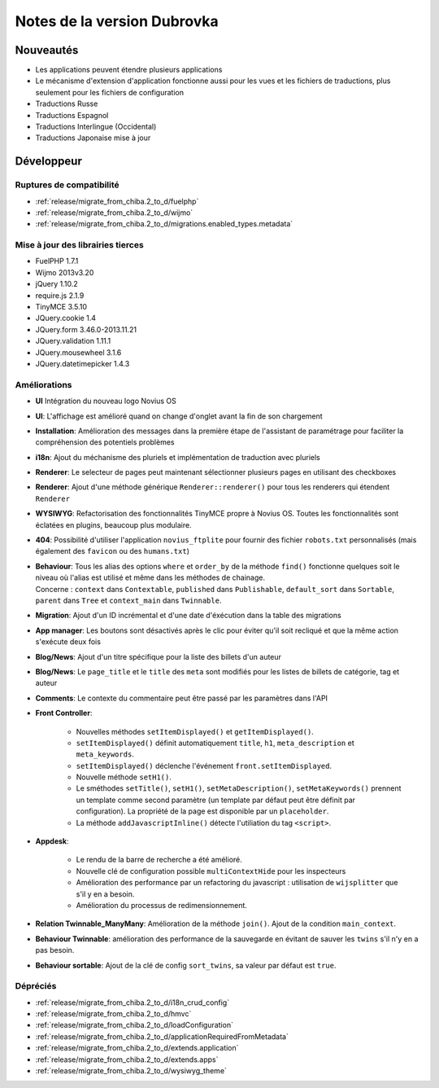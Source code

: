 Notes de la version Dubrovka
############################

Nouveautés
==========

* Les applications peuvent étendre plusieurs applications
* Le mécanisme d'extension d'application fonctionne aussi pour les vues et les fichiers de traductions, plus seulement pour les fichiers de configuration
* Traductions Russe
* Traductions Espagnol
* Traductions Interlingue (Occidental)
* Traductions Japonaise mise à jour

Développeur
===========

Ruptures de compatibilité
-------------------------

* :ref:`release/migrate_from_chiba.2_to_d/fuelphp`
* :ref:`release/migrate_from_chiba.2_to_d/wijmo`
* :ref:`release/migrate_from_chiba.2_to_d/migrations.enabled_types.metadata`

Mise à jour des librairies tierces
----------------------------------

* FuelPHP 1.7.1
* Wijmo 2013v3.20
* jQuery 1.10.2
* require.js 2.1.9
* TinyMCE 3.5.10
* JQuery.cookie 1.4
* JQuery.form 3.46.0-2013.11.21
* JQuery.validation 1.11.1
* JQuery.mousewheel 3.1.6
* JQuery.datetimepicker 1.4.3

Améliorations
-------------

* **UI** Intégration du nouveau logo Novius OS
* **UI**: L'affichage est amélioré quand on change d'onglet avant la fin de son chargement
* **Installation**: Amélioration des messages dans la première étape de l'assistant de paramétrage pour faciliter la compréhension des potentiels problèmes
* **i18n**: Ajout du méchanisme des pluriels et implémentation de traduction avec pluriels
* **Renderer**: Le selecteur de pages peut maintenant sélectionner plusieurs pages en utilisant des checkboxes
* **Renderer**: Ajout d'une méthode générique ``Renderer::renderer()`` pour tous les renderers qui étendent ``Renderer``
* **WYSIWYG**: Refactorisation des fonctionnalités TinyMCE propre à Novius OS. Toutes les fonctionnalités sont éclatées en plugins, beaucoup plus modulaire.
* **404**: Possibilité d'utiliser l'application ``novius_ftplite`` pour fournir des fichier ``robots.txt`` personnalisés (mais également des ``favicon`` ou des ``humans.txt``)
* | **Behaviour**: Tous les alias des options ``where`` et ``order_by`` de la méthode ``find()`` fonctionne quelques soit le niveau où l'alias est utilisé et même dans les méthodes de chainage.
  | Concerne : ``context`` dans ``Contextable``, ``published`` dans ``Publishable``, ``default_sort`` dans ``Sortable``, ``parent`` dans ``Tree`` et ``context_main`` dans ``Twinnable``.
* **Migration**: Ajout d'un ID incrémental et d'une date d'éxécution dans la table des migrations
* **App manager**: Les boutons sont désactivés après le clic pour éviter qu'il soit recliqué et que la même action s'exécute deux fois
* **Blog/News**: Ajout d'un titre spécifique pour la liste des billets d'un auteur
* **Blog/News**: Le ``page_title`` et le ``title`` des ``meta`` sont modifiés pour les listes de billets de catégorie, tag et auteur
* **Comments**: Le contexte du commentaire peut être passé par les paramètres dans l'API

.. versionadded:: 4.1

* **Front Controller**:

    * Nouvelles méthodes ``setItemDisplayed()`` et ``getItemDisplayed()``.
    * ``setItemDisplayed()`` définit automatiquement ``title``, ``h1``, ``meta_description`` et ``meta_keywords``.
    * ``setItemDisplayed()`` déclenche l'événement ``front.setItemDisplayed``.
    * Nouvelle méthode ``setH1()``.
    * Le sméthodes ``setTitle()``, ``setH1()``, ``setMetaDescription()``, ``setMetaKeywords()`` prennent un template comme second paramètre (un template par défaut peut être définit par configuration). La propriété de la page est disponible par un ``placeholder``.
    * La méthode ``addJavascriptInline()`` détecte l'utiliation du tag ``<script>``.

* **Appdesk**:

    * Le rendu de la barre de recherche a été amélioré.
    * Nouvelle clé de configuration possible ``multiContextHide`` pour les inspecteurs
    * Amélioration des performance par un refactoring du javascript : utilisation de ``wijsplitter`` que s'il y en a besoin.
    * Amélioration du processus de redimensionnement.

* **Relation Twinnable_ManyMany**: Amélioration de la méthode ``join()``. Ajout de la condition ``main_context``.
* **Behaviour Twinnable**: amélioration des performance de la sauvegarde en évitant de sauver les ``twins`` s'il n'y en a pas besoin.
* **Behaviour sortable**: Ajout de la clé de config ``sort_twins``, sa valeur par défaut est ``true``.

Dépréciés
---------

* :ref:`release/migrate_from_chiba.2_to_d/i18n_crud_config`
* :ref:`release/migrate_from_chiba.2_to_d/hmvc`
* :ref:`release/migrate_from_chiba.2_to_d/loadConfiguration`
* :ref:`release/migrate_from_chiba.2_to_d/applicationRequiredFromMetadata`
* :ref:`release/migrate_from_chiba.2_to_d/extends.application`
* :ref:`release/migrate_from_chiba.2_to_d/extends.apps`
* :ref:`release/migrate_from_chiba.2_to_d/wysiwyg_theme`
